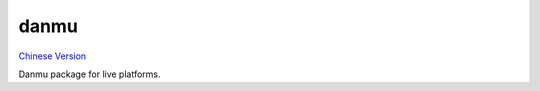 danmu
=====

|python27| |python35| `Chinese Version <https://github.com/littlecodersh/danmu/blob/master/README.md>`__

Danmu package for live platforms.

.. |python27| image:: https://img.shields.io/badge/python-2.7-ff69b4.svg
.. |python35| image:: https://img.shields.io/badge/python-3.5-green.svg
